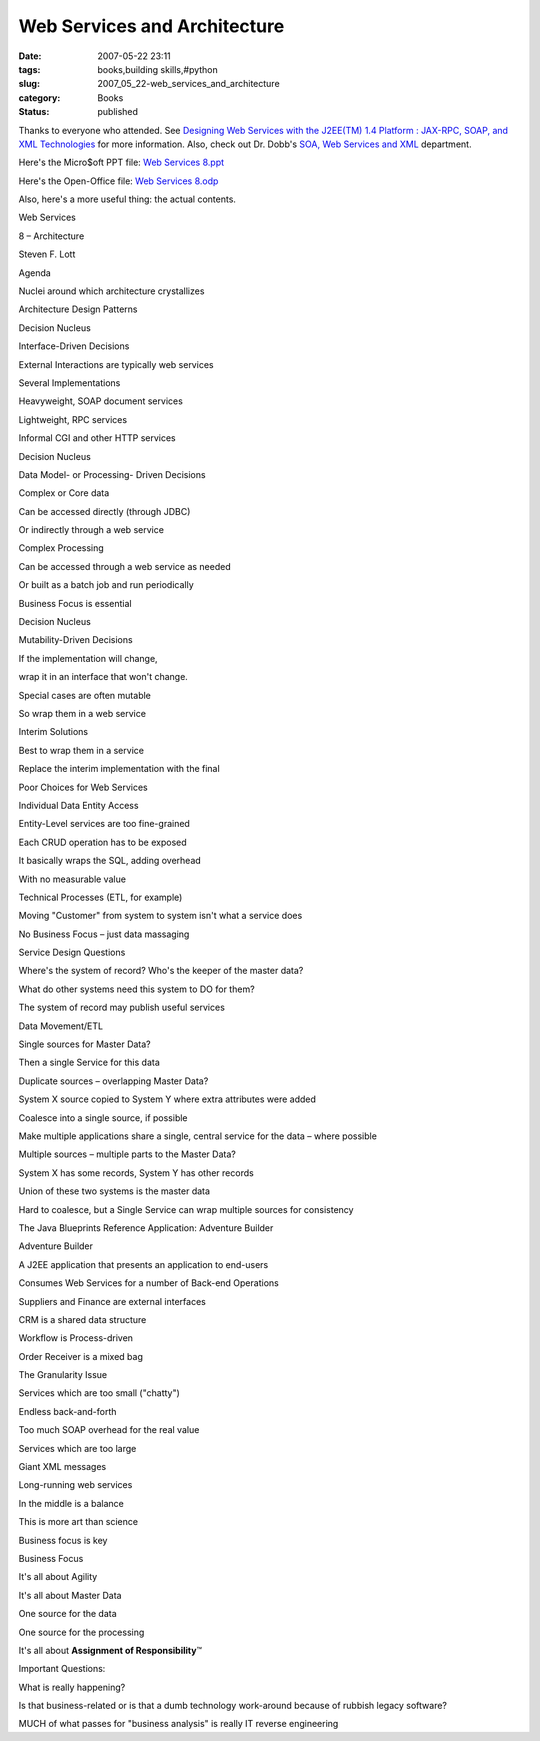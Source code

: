 Web Services and Architecture
=============================

:date: 2007-05-22 23:11
:tags: books,building skills,#python
:slug: 2007_05_22-web_services_and_architecture
:category: Books
:status: published







Thanks to everyone who attended.  See `Designing Web Services with the J2EE(TM) 1.4 Platform : JAX-RPC, SOAP, and XML Technologies <http://java.sun.com/blueprints/guidelines/designing_webservices/>`_  for more information.  Also, check out Dr. Dobb's `SOA, Web Services and XML <http://www.ddj.com/dept/webservices/>`_  department.



Here's the Micro$oft PPT file:  `Web Services 8.ppt <Media/Web%20Services%208.ppt>`_



Here's the Open-Office file:  `Web Services 8.odp <Media/Web%20Services%208.odp>`_



Also, here's a more useful thing: the actual contents.  



Web Services




8 – Architecture



Steven F. Lott



Agenda



Nuclei around which architecture crystallizes



Architecture Design Patterns



Decision Nucleus



Interface-Driven Decisions



External Interactions are typically web services



Several Implementations



Heavyweight, SOAP document services



Lightweight, RPC services



Informal CGI and other HTTP services



Decision Nucleus



Data Model- or Processing- Driven Decisions



Complex or Core data



Can be accessed directly (through JDBC) 



Or indirectly through a web service 



Complex Processing



Can be accessed through a web service as needed 



Or built as a batch job and run periodically 



Business Focus is essential



Decision Nucleus



Mutability-Driven Decisions



If the implementation will change, 



wrap it in an interface that won't change.



Special cases are often mutable



So wrap them in a web service



Interim Solutions



Best to wrap them in a service



Replace the interim implementation with the final



Poor Choices for Web Services



Individual Data Entity Access



Entity-Level services are too fine-grained



Each CRUD operation has to be exposed



It basically wraps the SQL, adding overhead



With no measurable value



Technical Processes (ETL, for example)



Moving "Customer" from system to system isn't what a service does



No Business Focus – just data massaging



Service Design Questions



Where's the system of record?  Who's the keeper of the master data?



What do other systems need this system to DO for them?



The system of record may publish useful services



Data Movement/ETL



Single sources for Master Data?



Then a single Service for this data



Duplicate sources – overlapping Master Data?



System X source copied to System Y where extra attributes were added



Coalesce into a single source, if possible



Make multiple applications share a single, central service for the data – where possible



Multiple sources – multiple parts to the Master Data?



System X has some records, System Y has other records



Union of these two systems is the master data



Hard to coalesce, but a Single Service can wrap multiple sources for consistency



The Java Blueprints Reference Application: Adventure Builder



Adventure Builder



A J2EE application that presents an application to end-users 



Consumes Web Services for a number of Back-end Operations



Suppliers and Finance are external interfaces



CRM is a shared data structure



Workflow is Process-driven



Order Receiver is a mixed bag



The Granularity Issue



Services which are too small ("chatty")



Endless back-and-forth



Too much SOAP overhead for the real value



Services which are too large



Giant XML messages



Long-running web services



In the middle is a balance



This is more art than science



Business focus is key



Business Focus



It's all about Agility



It's all about Master Data



One source for the data



One source for the processing



It's all about :strong:`Assignment of Responsibility`\ ™



Important Questions:



What is really happening?



Is that business-related or is that a dumb technology work-around because of rubbish legacy software?



MUCH of what passes for "business analysis" is really IT reverse engineering




